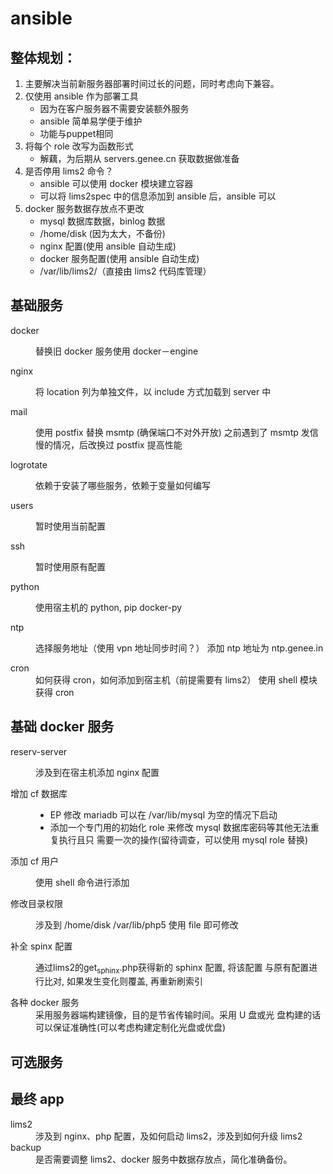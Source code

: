 * ansible
**  整体规划：

    1. 主要解决当前新服务器部署时间过长的问题，同时考虑向下兼容。
    2. 仅使用 ansible 作为部署工具
       - 因为在客户服务器不需要安装额外服务
       - ansible 简单易学便于维护
       - 功能与puppet相同

    3. 将每个 role 改写为函数形式
       - 解藕，为后期从 servers.genee.cn 获取数据做准备

    4. 是否停用 lims2 命令？
       - ansible 可以使用 docker 模块建立容器
       - 可以将 lims2spec 中的信息添加到 ansible 后，ansible 可以

    5. docker 服务数据存放点不更改
       - mysql 数据库数据，binlog 数据
       - /home/disk (因为太大，不备份)
       - nginx 配置(使用 ansible 自动生成)
       - docker 服务配置(使用 ansible 自动生成)
       - /var/lib/lims2/（直接由 lims2 代码库管理）

** 基础服务

   - docker :: 替换旧 docker 服务使用 docker－engine

   - nginx :: 将 location 列为单独文件，以 include 方式加载到 server 中

   - mail :: 使用 postfix 替换 msmtp (确保端口不对外开放)
	     之前遇到了 msmtp 发信慢的情况，后改换过 postfix 提高性能

   - logrotate :: 依赖于安装了哪些服务，依赖于变量如何编写

   - users :: 暂时使用当前配置

   - ssh :: 暂时使用原有配置

   - python :: 使用宿主机的 python, pip docker-py

   - ntp :: 选择服务地址（使用 vpn 地址同步时间？）
	    添加 ntp 地址为 ntp.genee.in

   - cron :: 如何获得 cron，如何添加到宿主机（前提需要有 lims2）
	     使用 shell 模块获得 cron

** 基础 docker 服务

   - reserv-server :: 涉及到在宿主机添加 nginx 配置
   
   - 增加 cf 数据库 :: 
     - EP 修改 mariadb 可以在 /var/lib/mysql 为空的情况下启动
     - 添加一个专门用的初始化 role 来修改 mysql 数据库密码等其他无法重复执行且只
       需要一次的操作(留待调查，可以使用 mysql role 替换)

   - 添加 cf 用户 :: 使用 shell 命令进行添加

   - 修改目录权限 :: 涉及到 /home/disk /var/lib/php5 使用 file 即可修改

   - 补全 spinx 配置 :: 通过lims2的get_sphinx.php获得新的 sphinx 配置, 将该配置
        与原有配置进行比对, 如果发生变化则覆盖, 再重新刷索引

   - 各种 docker 服务 :: 采用服务器端构建镜像，目的是节省传输时间。采用 U 盘或光
        盘构建的话可以保证准确性(可以考虑构建定制化光盘或优盘)

** 可选服务
** 最终 app
   - lims2 :: 涉及到 nginx、php 配置，及如何启动 lims2，涉及到如何升级 lims2
   - backup :: 是否需要调整 lims2、docker 服务中数据存放点，简化准确备份。

